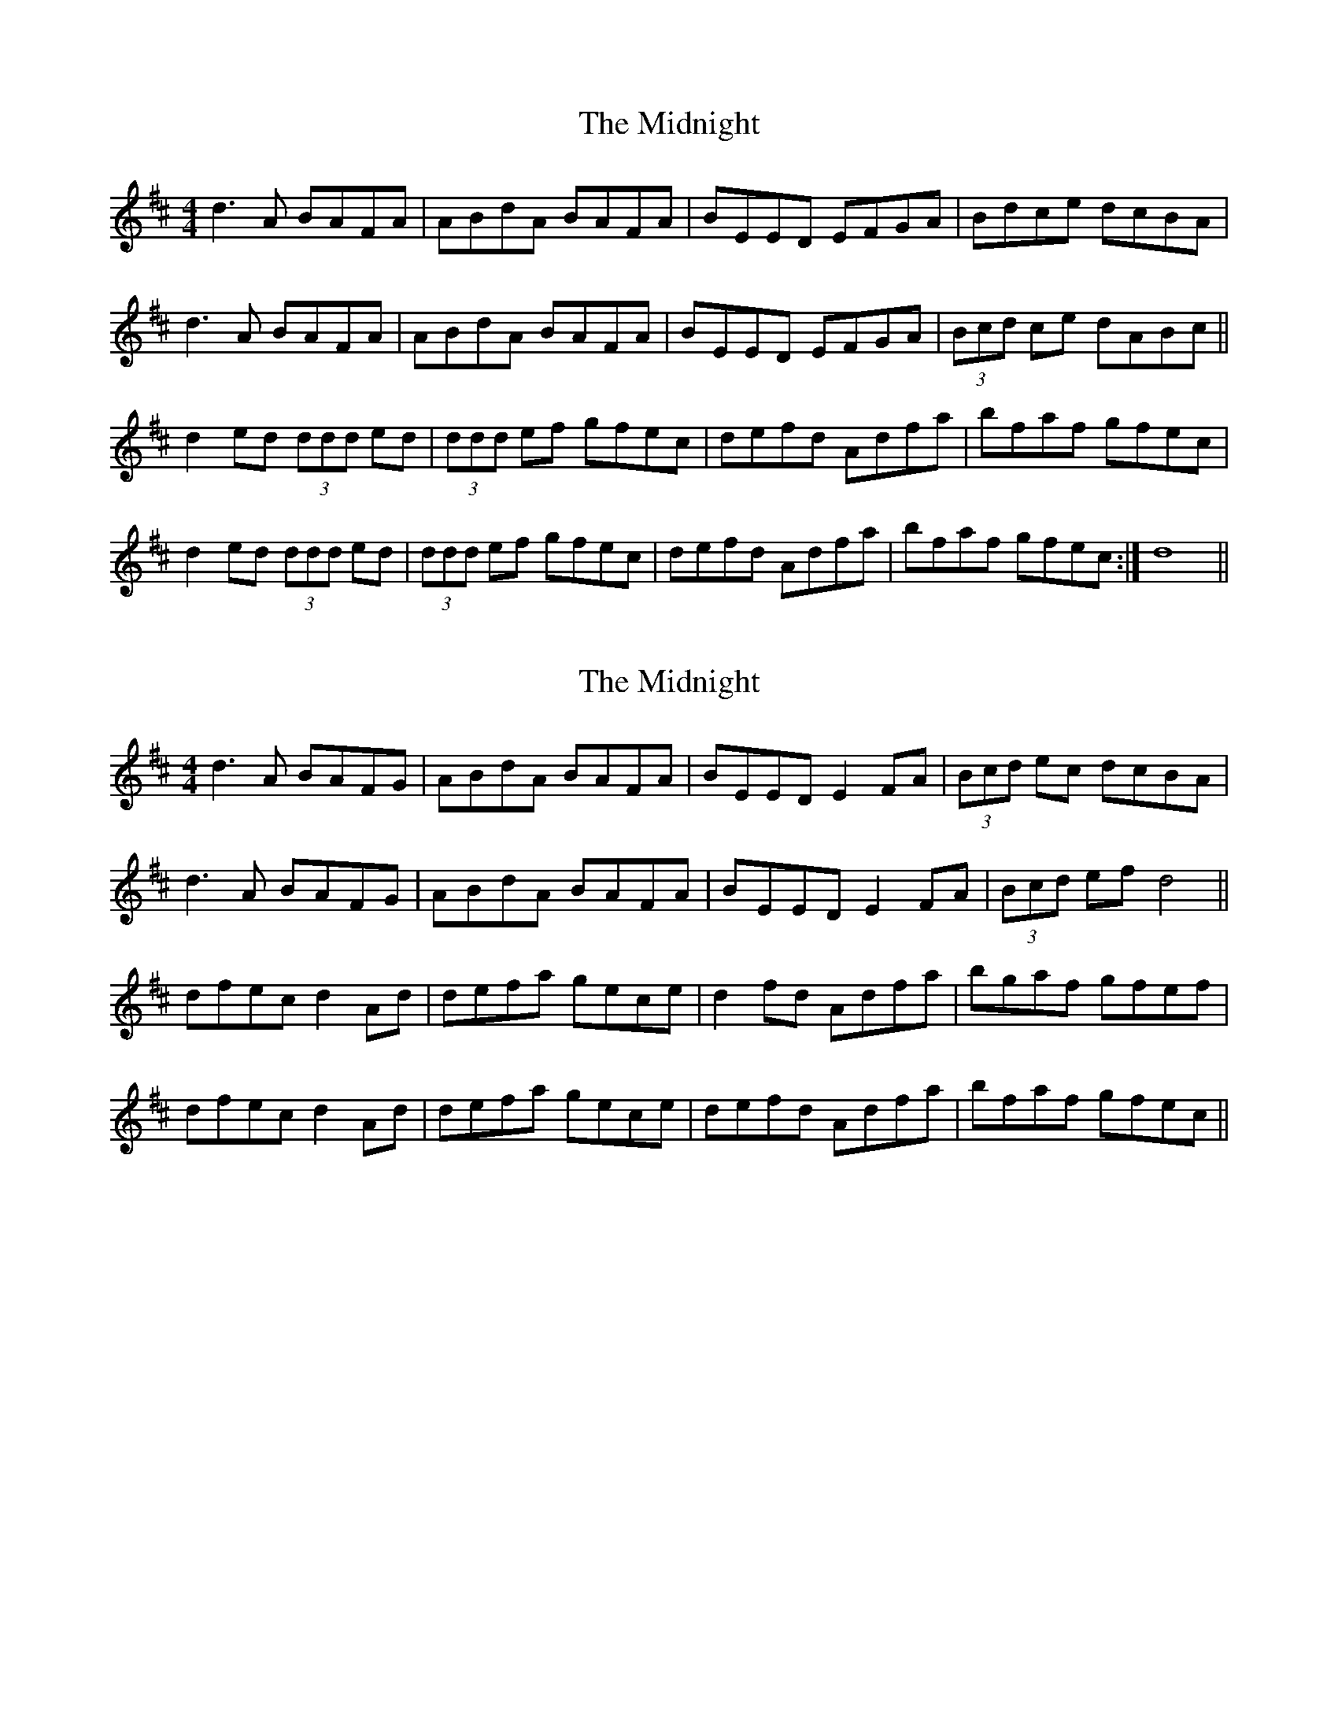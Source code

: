 X: 1
T: Midnight, The
Z: feadogboy
S: https://thesession.org/tunes/5773#setting5773
R: reel
M: 4/4
L: 1/8
K: Dmaj
d3A BAFA|ABdA BAFA|BEED EFGA|Bdce dcBA|
d3A BAFA|ABdA BAFA|BEED EFGA|(3Bcd ce dABc||
d2ed (3ddd ed|(3ddd ef gfec|defd Adfa|bfaf gfec|
d2ed (3ddd ed|(3ddd ef gfec|defd Adfa|bfaf gfec :|d8||
X: 2
T: Midnight, The
Z: CreadurMawnOrganig
S: https://thesession.org/tunes/5773#setting22554
R: reel
M: 4/4
L: 1/8
K: Dmaj
d3A BAFG|ABdA BAFA|BEED E2FA|(3Bcd ec dcBA|
d3A BAFG|ABdA BAFA|BEED E2FA|(3Bcd ef d4||
dfec d2Ad | defa gece |d2fd Adfa|bgaf gfef |
dfec d2Ad | defa gece|defd Adfa|bfaf gfec ||
